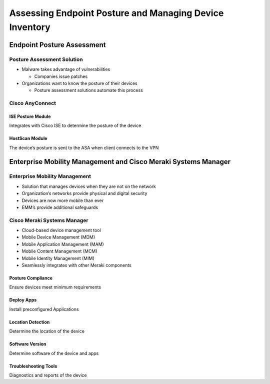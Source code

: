 Assessing Endpoint Posture and Managing Device Inventory
========================================================

Endpoint Posture Assessment
---------------------------

Posture Assessment Solution
~~~~~~~~~~~~~~~~~~~~~~~~~~~

-  Malware takes advantage of vulnerabilities

   -  Companies issue patches

-  Organizations want to know the posture of their devices

   -  Posture assessment solutions automate this process

Cisco AnyConnect
~~~~~~~~~~~~~~~~

ISE Posture Module
^^^^^^^^^^^^^^^^^^

Integrates with Cisco ISE to determine the posture of the device

HostScan Module
^^^^^^^^^^^^^^^

The device’s posture is sent to the ASA when client connects to the VPN

Enterprise Mobility Management and Cisco Meraki Systems Manager
---------------------------------------------------------------

Enterprise Mobility Management
~~~~~~~~~~~~~~~~~~~~~~~~~~~~~~

-  Solution that manages devices when they are not on the network
-  Organization’s networks provide physical and digital security
-  Devices are now more mobile than ever
-  EMM’s provide additional safeguards

Cisco Meraki Systems Manager
~~~~~~~~~~~~~~~~~~~~~~~~~~~~

-  Cloud-based device management tool
-  Mobile Device Management (MDM)
-  Mobile Application Management (MAM)
-  Mobile Content Management (MCM)
-  Mobile Identity Management (MIM)
-  Seamlessly integrates with other Meraki components

Posture Compliance
^^^^^^^^^^^^^^^^^^

Ensure devices meet minimum requirements

Deploy Apps
^^^^^^^^^^^

Install preconfigured Applications

Location Detection
^^^^^^^^^^^^^^^^^^

Determine the location of the device

Software Version
^^^^^^^^^^^^^^^^

Determine software of the device and apps

Troubleshooting Tools
^^^^^^^^^^^^^^^^^^^^^

Diagnostics and reports of the device
